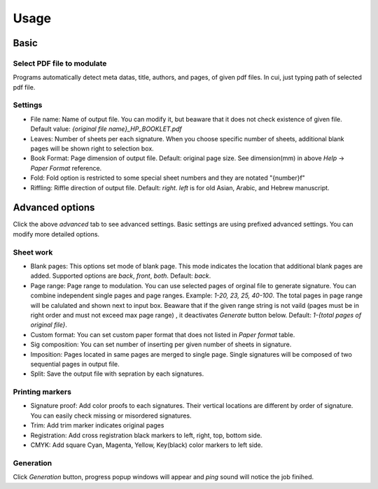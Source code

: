 .. _usage_label:

Usage
===============


Basic
------------

Select PDF file to modulate
^^^^^^^^^^^^^^^^^^^^^^^^^^^^^^

.. 
    .. image:: file_selection.png

Programs automatically detect meta datas, title, authors, and pages, of given pdf files.
In cui, just typing path of selected pdf file.

Settings
^^^^^^^^^^^^

* File name: Name of output file. You can modify it, but beaware that it does not check existence of given file. Default value: `{original file name}_HP_BOOKLET.pdf`
* Leaves: Number of sheets per each signature. When you choose specific number of sheets, additional blank pages will be shown right to selection box.
* Book Format: Page dimension of output file. Default: original page size. See dimension(mm) in above `Help` -> `Paper Format` reference.
* Fold: Fold option is restricted to some special sheet numbers and they are notated "{number}f"
* Riffling: Riffle direction of output file. Default: `right`. `left` is for old Asian, Arabic, and Hebrew manuscript.


 
Advanced options
--------------------

Click the above `advanced` tab to see advanced settings.
Basic settings are using prefixed advanced settings. 
You can modify more detailed options.

Sheet work
^^^^^^^^^^^^

* Blank pages: This options set mode of blank page. This mode indicates the location that additional blank pages are added. Supported options are `back`, `front`, `both`. Default: `back`.
* Page range: Page range to modulation. You can use selected pages of orginal file to generate signature. You can combine independent single pages and page ranges. Example: `1-20, 23, 25, 40-100`. The total pages in page range will be calulated and shown next to input box. Beaware that if the given range string is not vaild (pages must be in right order and must not exceed max page range) , it deactivates `Generate` button below. Default: `1-{total pages of original file}`.
* Custom format: You can set custom paper format that does not listed in `Paper format` table. 
* Sig composition: You can set number of inserting per given number of sheets in signature. 
* Imposition: Pages located in same pages are merged to single page. Single signatures will be composed of two sequential pages in output file.
* Split: Save the output file with sepration by each signatures.

Printing markers
^^^^^^^^^^^^^^^^^^

* Signature proof: Add color proofs to each signatures. Their vertical locations are different by order of signature. You can easily check missing or misordered signatures.
* Trim: Add trim marker indicates original pages 
* Registration: Add cross registration black markers to left, right, top, bottom side.
* CMYK: Add square Cyan, Magenta, Yellow, Key(black) color markers to left side.

Generation
^^^^^^^^^^^^^^

Click `Generation` button, progress popup windows will appear and *ping* sound will notice the job finihed.




